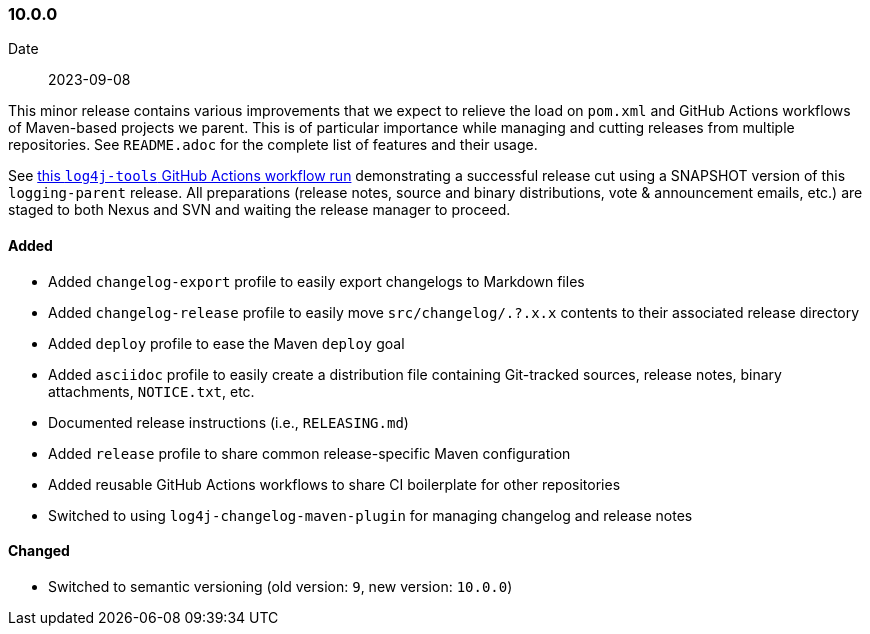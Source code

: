 ////
    Licensed to the Apache Software Foundation (ASF) under one or more
    contributor license agreements.  See the NOTICE file distributed with
    this work for additional information regarding copyright ownership.
    The ASF licenses this file to You under the Apache License, Version 2.0
    (the "License"); you may not use this file except in compliance with
    the License.  You may obtain a copy of the License at

    http://www.apache.org/licenses/LICENSE-2.0

    Unless required by applicable law or agreed to in writing, software
    distributed under the License is distributed on an "AS IS" BASIS,
    WITHOUT WARRANTIES OR CONDITIONS OF ANY KIND, either express or implied.
    See the License for the specific language governing permissions and
    limitations under the License.
////

////
    ██     ██  █████  ██████  ███    ██ ██ ███    ██  ██████  ██
    ██     ██ ██   ██ ██   ██ ████   ██ ██ ████   ██ ██       ██
    ██  █  ██ ███████ ██████  ██ ██  ██ ██ ██ ██  ██ ██   ███ ██
    ██ ███ ██ ██   ██ ██   ██ ██  ██ ██ ██ ██  ██ ██ ██    ██
     ███ ███  ██   ██ ██   ██ ██   ████ ██ ██   ████  ██████  ██

    IF THIS FILE DOESN'T HAVE A `.ftl` SUFFIX, IT IS AUTO-GENERATED, DO NOT EDIT IT!

    Version-specific release notes (`7.8.0.adoc`, etc.) are generated from `src/changelog/*/.release-notes.adoc.ftl`.
    Auto-generation happens during `generate-sources` phase of Maven.
    Hence, you must always

    1. Find and edit the associated `.release-notes.adoc.ftl`
    2. Run `./mvnw generate-sources`
    3. Commit both `.release-notes.adoc.ftl` and the generated `7.8.0.adoc`
////

[#release-notes-10-0-0]
=== 10.0.0

Date:: 2023-09-08

This minor release contains various improvements that we expect to relieve the load on `pom.xml` and GitHub Actions workflows of Maven-based projects we parent.
This is of particular importance while managing and cutting releases from multiple repositories.
See `README.adoc` for the complete list of features and their usage.

See https://github.com/apache/logging-log4j-tools/actions/runs/6120297528[this `log4j-tools` GitHub Actions workflow run] demonstrating a successful release cut using a SNAPSHOT version of this `logging-parent` release.
All preparations (release notes, source and binary distributions, vote & announcement emails, etc.) are staged to both Nexus and SVN and waiting the release manager to proceed.


==== Added

* Added `changelog-export` profile to easily export changelogs to Markdown files
* Added `changelog-release` profile to easily move `src/changelog/.?.x.x` contents to their associated release directory
* Added `deploy` profile to ease the Maven `deploy` goal
* Added `asciidoc` profile to easily create a distribution file containing Git-tracked sources, release notes, binary attachments, `NOTICE.txt`, etc.
* Documented release instructions (i.e., `RELEASING.md`)
* Added `release` profile to share common release-specific Maven configuration
* Added reusable GitHub Actions workflows to share CI boilerplate for other repositories
* Switched to using `log4j-changelog-maven-plugin` for managing changelog and release notes

==== Changed

* Switched to semantic versioning (old version: `9`, new version: `10.0.0`)
